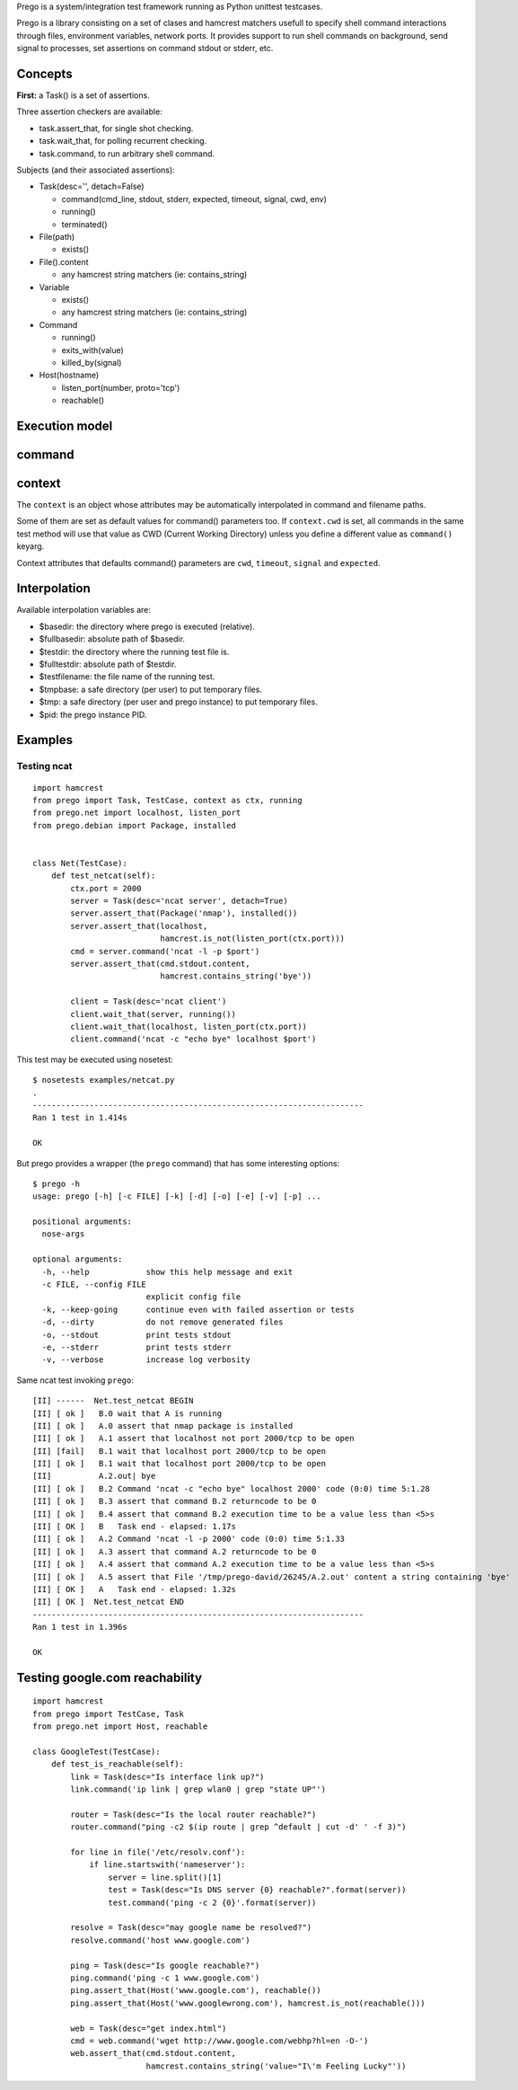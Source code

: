 Prego is a system/integration test framework running as Python unittest testcases.

Prego is a library consisting on a set of clases and hamcrest matchers usefull
to specify shell command interactions through files, environment variables,
network ports. It provides support to run shell commands on background, send
signal to processes, set assertions on command stdout or stderr, etc.


Concepts
========

**First:** a Task() is a set of assertions.

Three assertion checkers are available:

- task.assert_that, for single shot checking.
- task.wait_that, for polling recurrent checking.
- task.command, to run arbitrary shell command.

Subjects (and their associated assertions):

- Task(desc='', detach=False)

  - command(cmd_line, stdout, stderr, expected, timeout, signal, cwd, env)
  - running()
  - terminated()

- File(path)

  - exists()

- File().content

  - any hamcrest string matchers (ie: contains_string)

- Variable

  - exists()
  - any hamcrest string matchers (ie: contains_string)

- Command

  - running()
  - exits_with(value)
  - killed_by(signal)

- Host(hostname)

  - listen_port(number, proto='tcp')
  - reachable()


Execution model
===============



command
=======


context
=======

The ``context`` is an object whose attributes may be automatically interpolated in command
and filename paths.

Some of them are set as default values for command() parameters too. If ``context.cwd`` is
set, all commands in the same test method will use that value as CWD (Current Working
Directory) unless you define a different value as ``command()`` keyarg.

Context attributes that defaults command() parameters are ``cwd``, ``timeout``,
``signal`` and ``expected``.


Interpolation
=============

Available interpolation variables are:

- $basedir: the directory where prego is executed (relative).
- $fullbasedir: absolute path of $basedir.
- $testdir: the directory where the running test file is.
- $fulltestdir: absolute path of $testdir.
- $testfilename: the file name of the running test.
- $tmpbase: a safe directory (per user) to put temporary files.
- $tmp: a safe directory (per user and prego instance) to put temporary files.
- $pid: the prego instance PID.


Examples
========

Testing ncat
------------

::

  import hamcrest
  from prego import Task, TestCase, context as ctx, running
  from prego.net import localhost, listen_port
  from prego.debian import Package, installed


  class Net(TestCase):
      def test_netcat(self):
          ctx.port = 2000
          server = Task(desc='ncat server', detach=True)
          server.assert_that(Package('nmap'), installed())
          server.assert_that(localhost,
                             hamcrest.is_not(listen_port(ctx.port)))
          cmd = server.command('ncat -l -p $port')
          server.assert_that(cmd.stdout.content,
                             hamcrest.contains_string('bye'))

          client = Task(desc='ncat client')
          client.wait_that(server, running())
          client.wait_that(localhost, listen_port(ctx.port))
          client.command('ncat -c "echo bye" localhost $port')


This test may be executed using nosetest::

  $ nosetests examples/netcat.py
  .
  ----------------------------------------------------------------------
  Ran 1 test in 1.414s

  OK


But prego provides a wrapper (the ``prego`` command) that has some interesting options::

  $ prego -h
  usage: prego [-h] [-c FILE] [-k] [-d] [-o] [-e] [-v] [-p] ...

  positional arguments:
    nose-args

  optional arguments:
    -h, --help            show this help message and exit
    -c FILE, --config FILE
                          explicit config file
    -k, --keep-going      continue even with failed assertion or tests
    -d, --dirty           do not remove generated files
    -o, --stdout          print tests stdout
    -e, --stderr          print tests stderr
    -v, --verbose         increase log verbosity


Same ncat test invoking ``prego``::

  [II] ------  Net.test_netcat BEGIN
  [II] [ ok ]   B.0 wait that A is running
  [II] [ ok ]   A.0 assert that nmap package is installed
  [II] [ ok ]   A.1 assert that localhost not port 2000/tcp to be open
  [II] [fail]   B.1 wait that localhost port 2000/tcp to be open
  [II] [ ok ]   B.1 wait that localhost port 2000/tcp to be open
  [II]          A.2.out| bye
  [II] [ ok ]   B.2 Command 'ncat -c "echo bye" localhost 2000' code (0:0) time 5:1.28
  [II] [ ok ]   B.3 assert that command B.2 returncode to be 0
  [II] [ ok ]   B.4 assert that command B.2 execution time to be a value less than <5>s
  [II] [ OK ]   B   Task end - elapsed: 1.17s
  [II] [ ok ]   A.2 Command 'ncat -l -p 2000' code (0:0) time 5:1.33
  [II] [ ok ]   A.3 assert that command A.2 returncode to be 0
  [II] [ ok ]   A.4 assert that command A.2 execution time to be a value less than <5>s
  [II] [ ok ]   A.5 assert that File '/tmp/prego-david/26245/A.2.out' content a string containing 'bye'
  [II] [ OK ]   A   Task end - elapsed: 1.32s
  [II] [ OK ]  Net.test_netcat END
  ----------------------------------------------------------------------
  Ran 1 test in 1.396s

  OK


Testing google.com reachability
===============================

::

  import hamcrest
  from prego import TestCase, Task
  from prego.net import Host, reachable

  class GoogleTest(TestCase):
      def test_is_reachable(self):
          link = Task(desc="Is interface link up?")
          link.command('ip link | grep wlan0 | grep "state UP"')

          router = Task(desc="Is the local router reachable?")
          router.command("ping -c2 $(ip route | grep ^default | cut -d' ' -f 3)")

          for line in file('/etc/resolv.conf'):
              if line.startswith('nameserver'):
                  server = line.split()[1]
                  test = Task(desc="Is DNS server {0} reachable?".format(server))
                  test.command('ping -c 2 {0}'.format(server))

          resolve = Task(desc="may google name be resolved?")
          resolve.command('host www.google.com')

          ping = Task(desc="Is google reachable?")
          ping.command('ping -c 1 www.google.com')
          ping.assert_that(Host('www.google.com'), reachable())
          ping.assert_that(Host('www.googlewrong.com'), hamcrest.is_not(reachable()))

          web = Task(desc="get index.html")
          cmd = web.command('wget http://www.google.com/webhp?hl=en -O-')
          web.assert_that(cmd.stdout.content,
                          hamcrest.contains_string('value="I\'m Feeling Lucky"'))

.. Local Variables:
..  coding: utf-8
..  mode: flyspell
..  ispell-local-dictionary: "american"
.. End:
